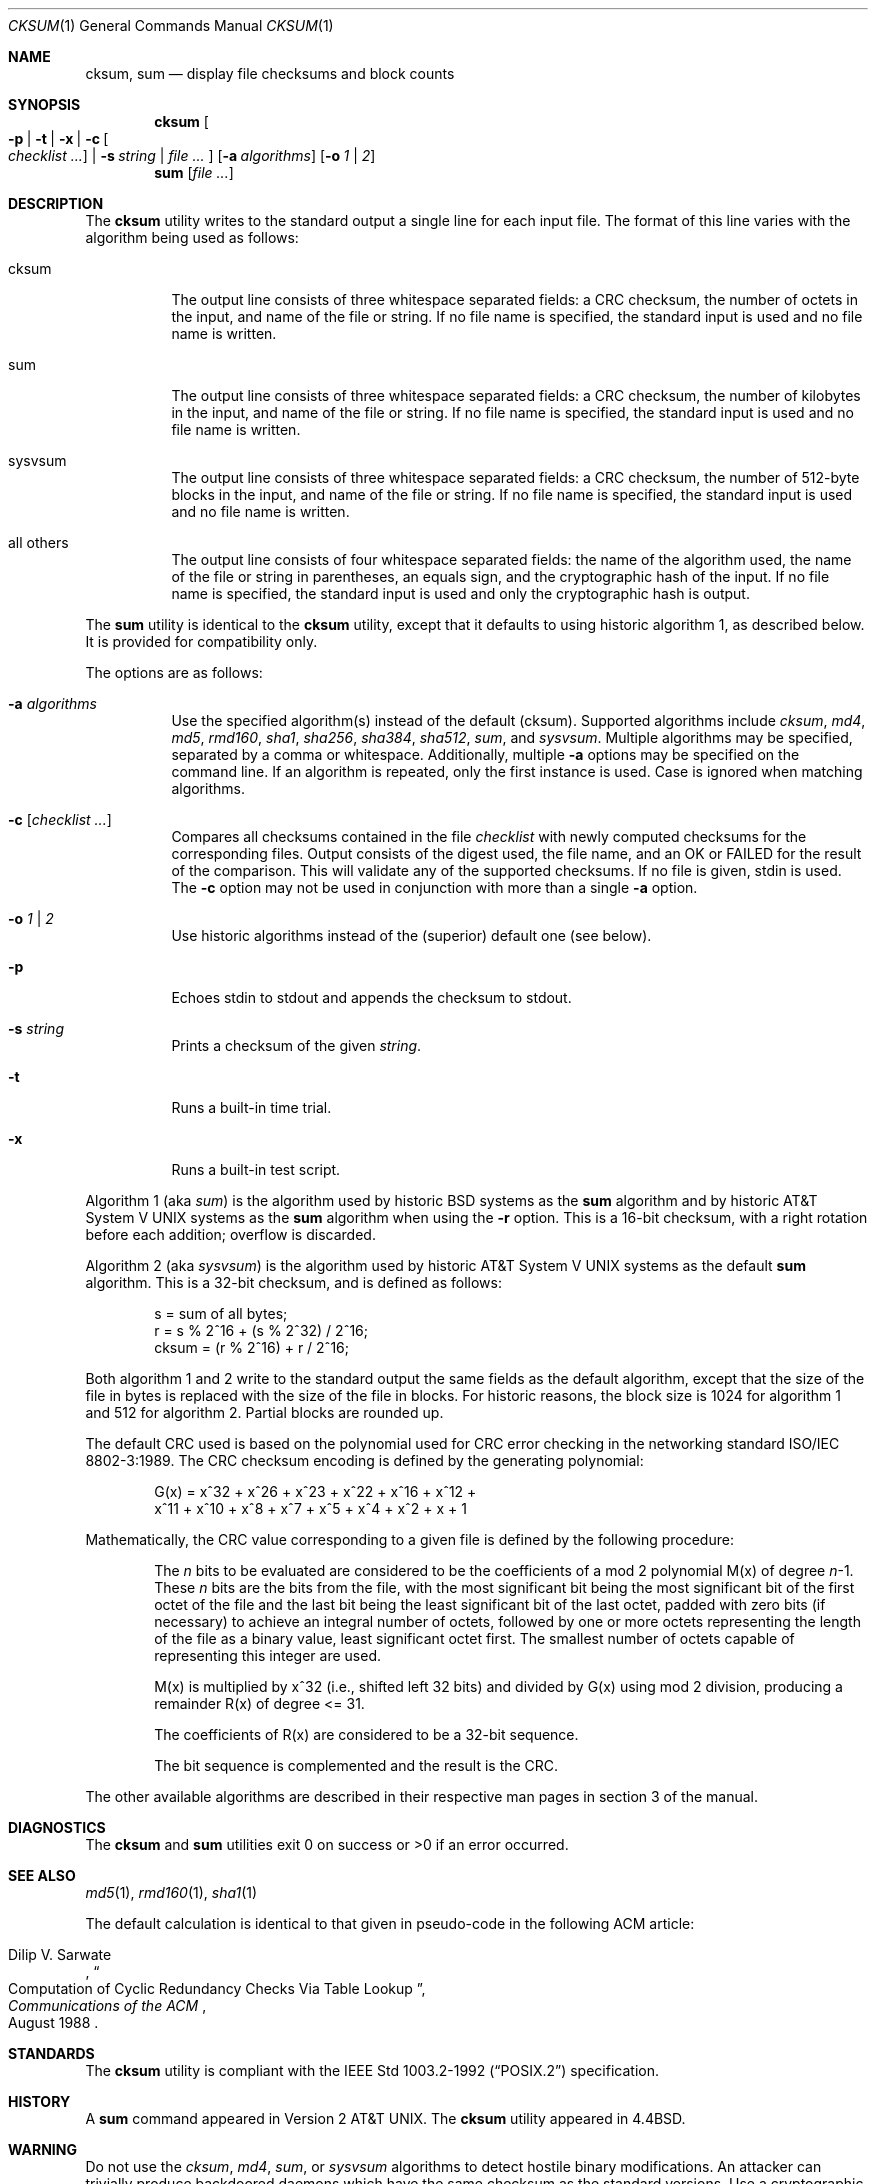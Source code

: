 .\"	$OpenBSD: src/bin/md5/cksum.1,v 1.5 2005/03/07 23:41:53 jmc Exp $
.\"
.\" Copyright (c) 1991, 1993
.\"	The Regents of the University of California.  All rights reserved.
.\"
.\" This code is derived from software contributed to Berkeley by
.\" the Institute of Electrical and Electronics Engineers, Inc.
.\"
.\" Redistribution and use in source and binary forms, with or without
.\" modification, are permitted provided that the following conditions
.\" are met:
.\" 1. Redistributions of source code must retain the above copyright
.\"    notice, this list of conditions and the following disclaimer.
.\" 2. Redistributions in binary form must reproduce the above copyright
.\"    notice, this list of conditions and the following disclaimer in the
.\"    documentation and/or other materials provided with the distribution.
.\" 3. Neither the name of the University nor the names of its contributors
.\"    may be used to endorse or promote products derived from this software
.\"    without specific prior written permission.
.\"
.\" THIS SOFTWARE IS PROVIDED BY THE REGENTS AND CONTRIBUTORS ``AS IS'' AND
.\" ANY EXPRESS OR IMPLIED WARRANTIES, INCLUDING, BUT NOT LIMITED TO, THE
.\" IMPLIED WARRANTIES OF MERCHANTABILITY AND FITNESS FOR A PARTICULAR PURPOSE
.\" ARE DISCLAIMED.  IN NO EVENT SHALL THE REGENTS OR CONTRIBUTORS BE LIABLE
.\" FOR ANY DIRECT, INDIRECT, INCIDENTAL, SPECIAL, EXEMPLARY, OR CONSEQUENTIAL
.\" DAMAGES (INCLUDING, BUT NOT LIMITED TO, PROCUREMENT OF SUBSTITUTE GOODS
.\" OR SERVICES; LOSS OF USE, DATA, OR PROFITS; OR BUSINESS INTERRUPTION)
.\" HOWEVER CAUSED AND ON ANY THEORY OF LIABILITY, WHETHER IN CONTRACT, STRICT
.\" LIABILITY, OR TORT (INCLUDING NEGLIGENCE OR OTHERWISE) ARISING IN ANY WAY
.\" OUT OF THE USE OF THIS SOFTWARE, EVEN IF ADVISED OF THE POSSIBILITY OF
.\" SUCH DAMAGE.
.\"
.\"	@(#)cksum.1	8.2 (Berkeley) 4/28/95
.\"
.Dd April 30, 2004
.Dt CKSUM 1
.Os
.Sh NAME
.Nm cksum ,
.Nm sum
.Nd display file checksums and block counts
.Sh SYNOPSIS
.Nm cksum
.Bk -words
.Oo
.Fl p | t | x |
.Fl c Oo Ar checklist ... Oc |
.Fl s Ar string |
.Ar file ...
.Oc
.Op Fl a Ar algorithms
.Op Fl o Ar 1 | 2
.Ek
.Nm sum
.Op Ar file ...
.Sh DESCRIPTION
The
.Nm cksum
utility writes to the standard output a single line for each input file.
The format of this line varies with the algorithm being used as follows:
.Bl -tag -width Ds
.It cksum
The output line consists of three whitespace separated fields: a
.Tn CRC
checksum, the number of octets in the input,
and name of the file or string.
If no file name is specified, the standard input is used and no file name
is written.
.It sum
The output line consists of three whitespace separated fields: a
.Tn CRC
checksum, the number of kilobytes in the input,
and name of the file or string.
If no file name is specified, the standard input is used and no file name
is written.
.It sysvsum
The output line consists of three whitespace separated fields: a
.Tn CRC
checksum, the number of 512-byte blocks in the input,
and name of the file or string.
If no file name is specified, the standard input is used and no file name
is written.
.It all others
The output line consists of four whitespace separated fields:
the name of the algorithm used, the name of the file or string in
parentheses, an equals sign, and the cryptographic hash of the input.
If no file name is specified, the standard input is used and only
the cryptographic hash is output.
.El
.Pp
The
.Nm sum
utility is identical to the
.Nm cksum
utility, except that it defaults to using historic algorithm 1, as
described below.
It is provided for compatibility only.
.Pp
The options are as follows:
.Bl -tag -width Ds
.It Fl a Ar algorithms
Use the specified algorithm(s) instead of the default (cksum).
Supported algorithms include
.Ar cksum ,
.Ar md4 ,
.Ar md5 ,
.Ar rmd160 ,
.Ar sha1 ,
.Ar sha256 ,
.Ar sha384 ,
.Ar sha512 ,
.Ar sum ,
and
.Ar sysvsum .
Multiple algorithms may be specified, separated by a comma or whitespace.
Additionally, multiple
.Fl a
options may be specified on the command line.
If an algorithm is repeated, only the first instance is used.
Case is ignored when matching algorithms.
.It Fl c Op Ar checklist ...
Compares all checksums contained in the file
.Ar checklist
with newly computed checksums for the corresponding files.
Output consists of the digest used, the file name,
and an OK or FAILED for the result of the comparison.
This will validate any of the supported checksums.
If no file is given, stdin is used.
The
.Fl c
option may not be used in conjunction with more than a single
.Fl a
option.
.It Fl o Ar 1 | 2
Use historic algorithms instead of the (superior) default one
(see below).
.It Fl p
Echoes stdin to stdout and appends the
checksum to stdout.
.It Fl s Ar string
Prints a checksum of the given
.Ar string .
.It Fl t
Runs a built-in time trial.
.It Fl x
Runs a built-in test script.
.El
.Pp
Algorithm 1 (aka
.Ar sum )
is the algorithm used by historic
.Bx
systems as the
.Nm sum
algorithm and by historic
.At V
systems as the
.Nm sum
algorithm when using the
.Fl r
option.
This is a 16-bit checksum, with a right rotation before each addition;
overflow is discarded.
.Pp
Algorithm 2 (aka
.Ar sysvsum )
is the algorithm used by historic
.At V
systems as the
default
.Nm sum
algorithm.
This is a 32-bit checksum, and is defined as follows:
.Bd -unfilled -offset indent
s = sum of all bytes;
r = s % 2^16 + (s % 2^32) / 2^16;
cksum = (r % 2^16) + r / 2^16;
.Ed
.Pp
Both algorithm 1 and 2 write to the standard output the same fields as
the default algorithm, except that the size of the file in bytes is
replaced with the size of the file in blocks.
For historic reasons, the block size is 1024 for algorithm 1 and 512
for algorithm 2.
Partial blocks are rounded up.
.Pp
The default
.Tn CRC
used is based on the polynomial used for
.Tn CRC
error checking
in the networking standard
.St -iso8802-3 .
The
.Tn CRC
checksum encoding is defined by the generating polynomial:
.Bd -unfilled -offset indent
G(x) = x^32 + x^26 + x^23 + x^22 + x^16 + x^12 +
     x^11 + x^10 + x^8 + x^7 + x^5 + x^4 + x^2 + x + 1
.Ed
.Pp
Mathematically, the
.Tn CRC
value corresponding to a given file is defined by
the following procedure:
.Bd -filled -offset indent
The
.Ar n
bits to be evaluated are considered to be the coefficients of a mod 2
polynomial M(x) of degree
.Ar n Ns \-1 .
These
.Ar n
bits are the bits from the file, with the most significant bit being the most
significant bit of the first octet of the file and the last bit being the least
significant bit of the last octet, padded with zero bits (if necessary) to
achieve an integral number of octets, followed by one or more octets
representing the length of the file as a binary value, least significant octet
first.
The smallest number of octets capable of representing this integer are used.
.Pp
M(x) is multiplied by x^32 (i.e., shifted left 32 bits) and divided by
G(x) using mod 2 division, producing a remainder R(x) of degree <= 31.
.Pp
The coefficients of R(x) are considered to be a 32-bit sequence.
.Pp
The bit sequence is complemented and the result is the CRC.
.Ed
.Pp
The other available algorithms are described in their respective
man pages in section 3 of the manual.
.Sh DIAGNOSTICS
The
.Nm cksum
and
.Nm sum
utilities exit 0 on success or >0 if an error occurred.
.Sh SEE ALSO
.Xr md5 1 ,
.Xr rmd160 1 ,
.Xr sha1 1
.Pp
The default calculation is identical to that given in pseudo-code
in the following
.Tn ACM
article:
.Rs
.%T "Computation of Cyclic Redundancy Checks Via Table Lookup"
.%A Dilip V. Sarwate
.%J "Communications of the \\*(tNACM\\*(sP"
.%D "August 1988"
.Re
.Sh STANDARDS
The
.Nm cksum
utility is compliant with the
.St -p1003.2-92
specification.
.Sh HISTORY
A
.Nm sum
command appeared in
.At v2 .
The
.Nm cksum
utility appeared in
.Bx 4.4 .
.Sh WARNING
Do not use the
.Ar cksum ,
.Ar md4 ,
.Ar sum ,
or
.Ar sysvsum
algorithms to detect hostile binary modifications.
An attacker can trivially produce backdoored daemons which have the same
checksum as the standard versions.
Use a cryptographic checksum instead.
